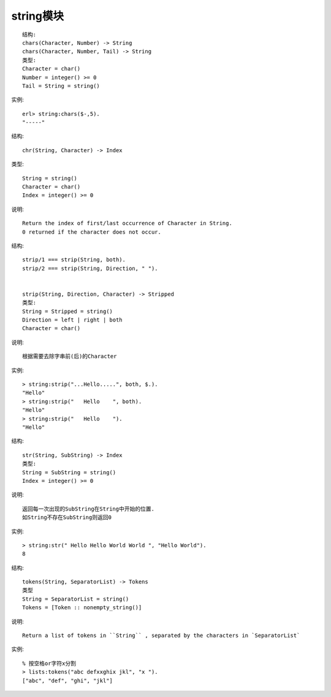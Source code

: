 string模块
###################

.. function:: chars/2

::

    结构:
    chars(Character, Number) -> String
    chars(Character, Number, Tail) -> String
    类型:
    Character = char()
    Number = integer() >= 0
    Tail = String = string()

实例::

    erl> string:chars($-,5).
    "-----"

.. function:: chr/2

结构::

    chr(String, Character) -> Index

类型::

    String = string()
    Character = char()
    Index = integer() >= 0

说明::

    Return the index of first/last occurrence of Character in String.
    0 returned if the character does not occur.

.. function:: strip/1/2/3

结构::

  strip/1 === strip(String, both).
  strip/2 === strip(String, Direction, " ").


  strip(String, Direction, Character) -> Stripped
  类型:
  String = Stripped = string()
  Direction = left | right | both
  Character = char()

说明::

  根据需要去除字串前(后)的Character

实例::

  > string:strip("...Hello.....", both, $.).
  "Hello"
  > string:strip("   Hello    ", both).
  "Hello"
  > string:strip("   Hello    ").
  "Hello"

.. function:: str/2

结构::

    str(String, SubString) -> Index
    类型:
    String = SubString = string()
    Index = integer() >= 0

说明::

    返回每一次出现的SubString在String中开始的位置.
    如String不存在SubString则返回0

实例::

    > string:str(" Hello Hello World World ", "Hello World").
    8

.. function:: tokens/2

结构::

    tokens(String, SeparatorList) -> Tokens
    类型
    String = SeparatorList = string()
    Tokens = [Token :: nonempty_string()]

说明::

  Return a list of tokens in ``String`` , separated by the characters in `SeparatorList`

实例::

    % 按空格or字符x分割
    > lists:tokens("abc defxxghix jkl", "x ").
    ["abc", "def", "ghi", "jkl"]









